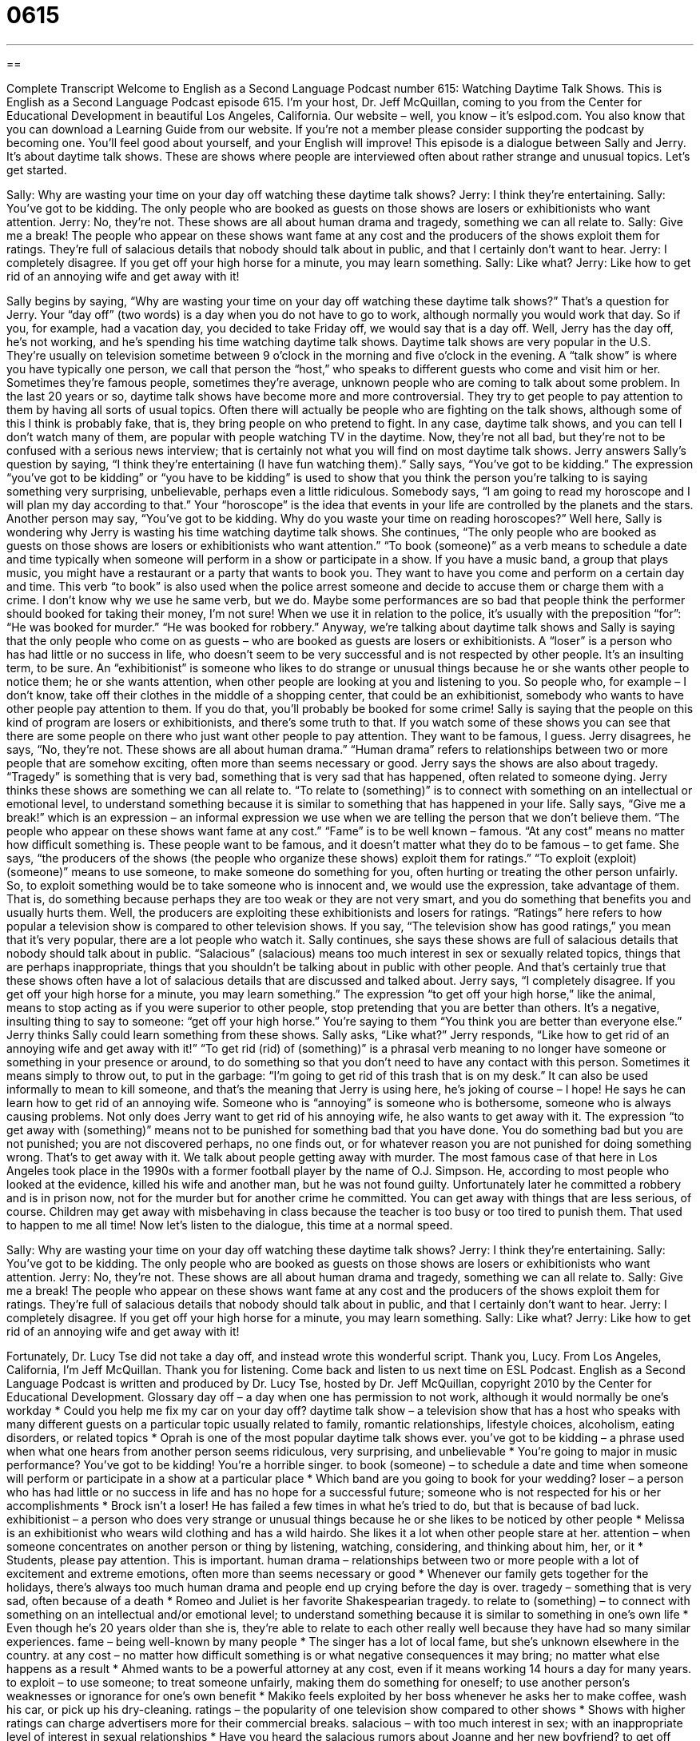 = 0615
:toc: left
:toclevels: 3
:sectnums:
:stylesheet: ../../../myAdocCss.css

'''

== 

Complete Transcript
Welcome to English as a Second Language Podcast number 615: Watching Daytime Talk Shows.
This is English as a Second Language Podcast episode 615. I’m your host, Dr. Jeff McQuillan, coming to you from the Center for Educational Development in beautiful Los Angeles, California.
Our website – well, you know – it’s eslpod.com. You also know that you can download a Learning Guide from our website. If you’re not a member please consider supporting the podcast by becoming one. You’ll feel good about yourself, and your English will improve!
This episode is a dialogue between Sally and Jerry. It’s about daytime talk shows. These are shows where people are interviewed often about rather strange and unusual topics. Let’s get started.
[start of dialogue]
Sally: Why are wasting your time on your day off watching these daytime talk shows?
Jerry: I think they’re entertaining.
Sally: You’ve got to be kidding. The only people who are booked as guests on those shows are losers or exhibitionists who want attention.
Jerry: No, they’re not. These shows are all about human drama and tragedy, something we can all relate to.
Sally: Give me a break! The people who appear on these shows want fame at any cost and the producers of the shows exploit them for ratings. They’re full of salacious details that nobody should talk about in public, and that I certainly don’t want to hear.
Jerry: I completely disagree. If you get off your high horse for a minute, you may learn something.
Sally: Like what?
Jerry: Like how to get rid of an annoying wife and get away with it!
[end of dialogue]
Sally begins by saying, “Why are wasting your time on your day off watching these daytime talk shows?” That’s a question for Jerry. Your “day off” (two words) is a day when you do not have to go to work, although normally you would work that day. So if you, for example, had a vacation day, you decided to take Friday off, we would say that is a day off.
Well, Jerry has the day off, he’s not working, and he’s spending his time watching daytime talk shows. Daytime talk shows are very popular in the U.S. They’re usually on television sometime between 9 o’clock in the morning and five o’clock in the evening. A “talk show” is where you have typically one person, we call that person the “host,” who speaks to different guests who come and visit him or her. Sometimes they’re famous people, sometimes they’re average, unknown people who are coming to talk about some problem. In the last 20 years or so, daytime talk shows have become more and more controversial. They try to get people to pay attention to them by having all sorts of usual topics. Often there will actually be people who are fighting on the talk shows, although some of this I think is probably fake, that is, they bring people on who pretend to fight. In any case, daytime talk shows, and you can tell I don’t watch many of them, are popular with people watching TV in the daytime. Now, they’re not all bad, but they’re not to be confused with a serious news interview; that is certainly not what you will find on most daytime talk shows.
Jerry answers Sally’s question by saying, “I think they’re entertaining (I have fun watching them).” Sally says, “You’ve got to be kidding.” The expression “you’ve got to be kidding” or “you have to be kidding” is used to show that you think the person you’re talking to is saying something very surprising, unbelievable, perhaps even a little ridiculous. Somebody says, “I am going to read my horoscope and I will plan my day according to that.” Your “horoscope” is the idea that events in your life are controlled by the planets and the stars. Another person may say, “You’ve got to be kidding. Why do you waste your time on reading horoscopes?” Well here, Sally is wondering why Jerry is wasting his time watching daytime talk shows. She continues, “The only people who are booked as guests on those shows are losers or exhibitionists who want attention.” “To book (someone)” as a verb means to schedule a date and time typically when someone will perform in a show or participate in a show. If you have a music band, a group that plays music, you might have a restaurant or a party that wants to book you. They want to have you come and perform on a certain day and time. This verb “to book” is also used when the police arrest someone and decide to accuse them or charge them with a crime. I don’t know why we use he same verb, but we do. Maybe some performances are so bad that people think the performer should booked for taking their money, I’m not sure! When we use it in relation to the police, it’s usually with the preposition “for”: “He was booked for murder.” “He was booked for robbery.”
Anyway, we’re talking about daytime talk shows and Sally is saying that the only people who come on as guests – who are booked as guests are losers or exhibitionists. A “loser” is a person who has had little or no success in life, who doesn’t seem to be very successful and is not respected by other people. It’s an insulting term, to be sure. An “exhibitionist” is someone who likes to do strange or unusual things because he or she wants other people to notice them; he or she wants attention, when other people are looking at you and listening to you. So people who, for example – I don’t know, take off their clothes in the middle of a shopping center, that could be an exhibitionist, somebody who wants to have other people pay attention to them. If you do that, you’ll probably be booked for some crime! Sally is saying that the people on this kind of program are losers or exhibitionists, and there’s some truth to that. If you watch some of these shows you can see that there are some people on there who just want other people to pay attention. They want to be famous, I guess.
Jerry disagrees, he says, “No, they’re not. These shows are all about human drama.” “Human drama” refers to relationships between two or more people that are somehow exciting, often more than seems necessary or good. Jerry says the shows are also about tragedy. “Tragedy” is something that is very bad, something that is very sad that has happened, often related to someone dying. Jerry thinks these shows are something we can all relate to. “To relate to (something)” is to connect with something on an intellectual or emotional level, to understand something because it is similar to something that has happened in your life.
Sally says, “Give me a break!” which is an expression – an informal expression we use when we are telling the person that we don’t believe them. “The people who appear on these shows want fame at any cost.” “Fame” is to be well known – famous. “At any cost” means no matter how difficult something is. These people want to be famous, and it doesn’t matter what they do to be famous – to get fame. She says, “the producers of the shows (the people who organize these shows) exploit them for ratings.” “To exploit (exploit) (someone)” means to use someone, to make someone do something for you, often hurting or treating the other person unfairly. So, to exploit something would be to take someone who is innocent and, we would use the expression, take advantage of them. That is, do something because perhaps they are too weak or they are not very smart, and you do something that benefits you and usually hurts them. Well, the producers are exploiting these exhibitionists and losers for ratings. “Ratings” here refers to how popular a television show is compared to other television shows. If you say, “The television show has good ratings,” you mean that it’s very popular, there are a lot people who watch it. Sally continues, she says these shows are full of salacious details that nobody should talk about in public. “Salacious” (salacious) means too much interest in sex or sexually related topics, things that are perhaps inappropriate, things that you shouldn’t be talking about in public with other people. And that’s certainly true that these shows often have a lot of salacious details that are discussed and talked about.
Jerry says, “I completely disagree. If you get off your high horse for a minute, you may learn something.” The expression “to get off your high horse,” like the animal, means to stop acting as if you were superior to other people, stop pretending that you are better than others. It’s a negative, insulting thing to say to someone: “get off your high horse.” You’re saying to them “You think you are better than everyone else.”
Jerry thinks Sally could learn something from these shows. Sally asks, “Like what?” Jerry responds, “Like how to get rid of an annoying wife and get away with it!” “To get rid (rid) of (something)” is a phrasal verb meaning to no longer have someone or something in your presence or around, to do something so that you don’t need to have any contact with this person. Sometimes it means simply to throw out, to put in the garbage: “I’m going to get rid of this trash that is on my desk.” It can also be used informally to mean to kill someone, and that’s the meaning that Jerry is using here, he’s joking of course – I hope! He says he can learn how to get rid of an annoying wife. Someone who is “annoying” is someone who is bothersome, someone who is always causing problems.
Not only does Jerry want to get rid of his annoying wife, he also wants to get away with it. The expression “to get away with (something)” means not to be punished for something bad that you have done. You do something bad but you are not punished; you are not discovered perhaps, no one finds out, or for whatever reason you are not punished for doing something wrong. That’s to get away with it. We talk about people getting away with murder. The most famous case of that here in Los Angeles took place in the 1990s with a former football player by the name of O.J. Simpson. He, according to most people who looked at the evidence, killed his wife and another man, but he was not found guilty. Unfortunately later he committed a robbery and is in prison now, not for the murder but for another crime he committed. You can get away with things that are less serious, of course. Children may get away with misbehaving in class because the teacher is too busy or too tired to punish them. That used to happen to me all time!
Now let’s listen to the dialogue, this time at a normal speed.
[start of dialogue]
Sally: Why are wasting your time on your day off watching these daytime talk shows?
Jerry: I think they’re entertaining.
Sally: You’ve got to be kidding. The only people who are booked as guests on those shows are losers or exhibitionists who want attention.
Jerry: No, they’re not. These shows are all about human drama and tragedy, something we can all relate to.
Sally: Give me a break! The people who appear on these shows want fame at any cost and the producers of the shows exploit them for ratings. They’re full of salacious details that nobody should talk about in public, and that I certainly don’t want to hear.
Jerry: I completely disagree. If you get off your high horse for a minute, you may learn something.
Sally: Like what?
Jerry: Like how to get rid of an annoying wife and get away with it!
[end of dialogue]
Fortunately, Dr. Lucy Tse did not take a day off, and instead wrote this wonderful script. Thank you, Lucy.
From Los Angeles, California, I’m Jeff McQuillan. Thank you for listening. Come back and listen to us next time on ESL Podcast.
English as a Second Language Podcast is written and produced by Dr. Lucy Tse, hosted by Dr. Jeff McQuillan, copyright 2010 by the Center for Educational Development.
Glossary
day off – a day when one has permission to not work, although it would normally be one’s workday
* Could you help me fix my car on your day off?
daytime talk show – a television show that has a host who speaks with many different guests on a particular topic usually related to family, romantic relationships, lifestyle choices, alcoholism, eating disorders, or related topics
* Oprah is one of the most popular daytime talk shows ever.
you’ve got to be kidding – a phrase used when what one hears from another person seems ridiculous, very surprising, and unbelievable
* You’re going to major in music performance? You’ve got to be kidding! You’re a horrible singer.
to book (someone) – to schedule a date and time when someone will perform or participate in a show at a particular place
* Which band are you going to book for your wedding?
loser – a person who has had little or no success in life and has no hope for a successful future; someone who is not respected for his or her accomplishments
* Brock isn’t a loser! He has failed a few times in what he’s tried to do, but that is because of bad luck.
exhibitionist – a person who does very strange or unusual things because he or she likes to be noticed by other people
* Melissa is an exhibitionist who wears wild clothing and has a wild hairdo. She likes it a lot when other people stare at her.
attention – when someone concentrates on another person or thing by listening, watching, considering, and thinking about him, her, or it
* Students, please pay attention. This is important.
human drama – relationships between two or more people with a lot of excitement and extreme emotions, often more than seems necessary or good
* Whenever our family gets together for the holidays, there’s always too much human drama and people end up crying before the day is over.
tragedy – something that is very sad, often because of a death
* Romeo and Juliet is her favorite Shakespearian tragedy.
to relate to (something) – to connect with something on an intellectual and/or emotional level; to understand something because it is similar to something in one’s own life
* Even though he’s 20 years older than she is, they’re able to relate to each other really well because they have had so many similar experiences.
fame – being well-known by many people
* The singer has a lot of local fame, but she’s unknown elsewhere in the country.
at any cost – no matter how difficult something is or what negative consequences it may bring; no matter what else happens as a result
* Ahmed wants to be a powerful attorney at any cost, even if it means working 14 hours a day for many years.
to exploit – to use someone; to treat someone unfairly, making them do something for oneself; to use another person’s weaknesses or ignorance for one’s own benefit
* Makiko feels exploited by her boss whenever he asks her to make coffee, wash his car, or pick up his dry-cleaning.
ratings – the popularity of one television show compared to other shows
* Shows with higher ratings can charge advertisers more for their commercial breaks.
salacious – with too much interest in sex; with an inappropriate level of interest in sexual relationships
* Have you heard the salacious rumors about Joanne and her new boyfriend?
to get off (one’s) high horse – to stop acting as if one were superior to other people; to stop pretending to be better than others
* I know you think you’re too good to vacuum and wash bathtubs, but please get off your high horse and help us for a just a few hours!
to get rid of – to no longer have or be around someone or something; to do something so that one doesn’t need to interact with someone or something
* Why does your little brother always follow us around? Isn’t there any way we can get rid of him?
to get away with (something) – to not be punished for something bad that someone has done; to avoid the negative consequences of one’s actions
* The criminal thought he could get away with the crime, but he was wrong and the police arrested him.
Comprehension Questions
1. Why doesn’t Sally like daytime talk shows?
a) Because they are about people who do strange things.
b) Because they are too expensive.
c) Because they have low ratings.
2. Why does Jerry ask Sally to get off her high horse?
a) Because Sally should sit down for a while.
b) Because Sally should learn how to listen to others.
c) Because Sally should stop pretending to be better than him.
Answers at bottom.
What Else Does It Mean?
at any cost
The phrase “at any cost,” in this podcast, means no matter how difficult something is or what negative consequences it may bring, or no matter what else happens as a result: “The doctor intends to save his life at any cost.” The phrase “at cost” refers to the price paid to buy something that one plans to sell for additional money: “As a dealership, we can’t sell the car to you at cost, because we have to make at least a few hundred dollars in profit.” The phrase “to cover the cost of (something)” means to have enough money to pay for something: “Will the income from your new job be enough to cover the cost of childcare?” Finally, the phrase “to bear the cost of (something)” means to be responsible for paying for something: “Our children will bear the costs of the environmental pollution created by our generation.”
to get away with (something)
In this podcast, the phrase “to get away with (something)” means to not be punished for something bad that someone has done, or to avoid the negative consequences of one’s actions: “Kai’s parents are strict, but his grandparents let him get away with anything and everything!” The phrase “to get away from it all” means to go somewhere for a relaxing vacation: “Let’s go to the coast this weekend to get away from it all.” The phrase “to get over (something)” means to feel better after one has been very sad, disturbed, or upset: “It took many years for them to get over the death of their son.” Finally, the phrase “to get over (something) can mean to feel better after an illness: “Naomi has almost gotten over her cold, but she’s still coughing a little bit.”
Culture Note
The Daytime Emmy “Awards” (honors; prizes; recognition of being the best) recognize excellence in daytime television programming. The first Daytime Emmy Awards were “presented” (given to winners) at a ceremony in 1974. Now, they are awarded by the National Academy of Television Arts and Sciences in New York and the Academy of Television Arts & Sciences in Los Angeles each May or June.
There are almost 70 “categories” (types) of Daytime Emmy Awards. Some are for the shows themselves, such as “Outstanding” (very good) Drama Series, Outstanding Game/Audience Participation Show, and Outstanding Talk Show. Other Daytime Emmy Awards are given to the best “Lead” (main; most important) Actor/Actress or “Supporting” (secondary; working with the lead) Actor/Actress. Still others are given to the writers and directors of the shows.
Winners of the Daytime Emmy Awards receive a small, golden “statue” (a metal sculpture, usually in the shape of a person or animal) of a woman with wings who is reaching upward and holding a large ball made of many “interlocking” (touching each other and inside each other) “rings” (circles).
Because daytime television has a relatively small number of actors involved in shows, many actors have been “nominated” (named; suggested as winners) many times for the Daytime Emmy Awards. Many actors also win multiple Daytime Emmy Awards throughout their acting “careers” (all the jobs one has during one’s lifetime).
Industry experts often compare the Daytime Emmy Awards to the Academy Awards for movies, the Grammy Awards for music, and the Tony Awards for “live theater” (drama on stage; plays and musicals).
Comprehension Answers
1 - a
2 - c
